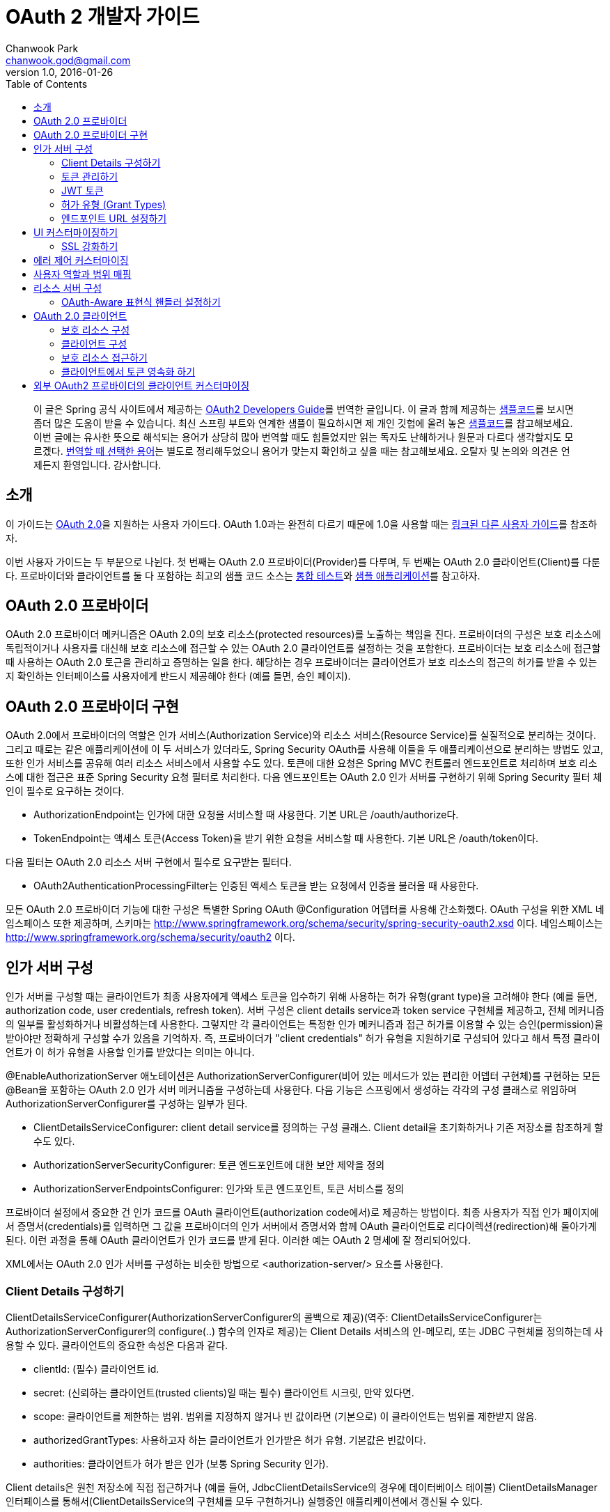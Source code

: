 = OAuth 2 개발자 가이드
Chanwook Park <chanwook.god@gmail.com>
:revnumber: 1.0
:revdate: 2016-01-26
:toc:
:icons: font
:source-highlighter: coderay
:linkcss:
:stylesdir: ../resource

> 이 글은 Spring 공식 사이트에서 제공하는 http://projects.spring.io/spring-security-oauth/docs/oauth2.html[OAuth2 Developers Guide]를 번역한 글입니다.
> 이 글과 함께 제공하는 https://github.com/spring-projects/spring-security-oauth/tree/master/samples/oauth2/tonr[샘플코드]를 보시면 좀더 많은 도움이 받을 수 있습니다.
> 최신 스프링 부트와 연계한 샘플이 필요하시면 제 개인 깃헙에 올려 놓은 https://github.com/chanwookpark/openapi-bank[샘플코드]를 참고해보세요.
> 이번 글에는 유사한 뜻으로 해석되는 용어가 상당히 많아 번역할 때도 힘들었지만 읽는 독자도 난해하거나 원문과 다르다 생각할지도 모르겠다. https://github.com/chanwookpark/me/blob/master/translation/translation-map-kr%2Ben.md[번역할 때 선택한 용어]는 별도로 정리해두었으니 용어가 맞는지 확인하고 싶을 때는 참고해보세요.
> 오탈자 및 논의와 의견은 언제든지 환영입니다. 감사합니다.

== 소개

이 가이드는 https://tools.ietf.org/html/draft-ietf-oauth-v2-31[OAuth 2.0]을 지원하는 사용자 가이드다. OAuth 1.0과는 완전히 다르기 때문에 1.0을 사용할 때는 http://projects.spring.io/spring-security-oauth/docs/oauth1.html[링크된 다른 사용자 가이드]를 참조하자.

이번 사용자 가이드는 두 부분으로 나뉜다. 첫 번째는 OAuth 2.0 프로바이더(Provider)를 다루며, 두 번째는 OAuth 2.0 클라이언트(Client)를 다룬다. 프로바이더와 클라이언트를 둘 다 포함하는 최고의 샘플 코드 소스는 https://github.com/spring-projects/spring-security-oauth/tree/master/tests[통합 테스트]와 https://github.com/spring-projects/spring-security-oauth/tree/master/samples/oauth2[샘플 애플리케이션]를 참고하자.

== OAuth 2.0 프로바이더

OAuth 2.0 프로바이더 메커니즘은 OAuth 2.0의 보호 리소스(protected resources)를 노출하는 책임을 진다. 프로바이더의 구성은 보호 리소스에 독립적이거나 사용자를 대신해 보호 리소스에 접근할 수 있는 OAuth 2.0 클라이언트를 설정하는 것을 포함한다. 프로바이더는 보호 리소스에 접근할 때 사용하는 OAuth 2.0 토근을 관리하고 증명하는 일을 한다. 해당하는 경우 프로바이더는 클라이언트가 보호 리소스의 접근의 허가를 받을 수 있는지 확인하는 인터페이스를 사용자에게 반드시 제공해야 한다 (예를 들면, 승인 페이지).

== OAuth 2.0 프로바이더 구현

OAuth 2.0에서 프로바이더의 역할은 인가 서비스(Authorization Service)와 리소스 서비스(Resource Service)를 실질적으로 분리하는 것이다. 그리고 때로는 같은 애플리케이션에 이 두 서비스가 있더라도, Spring Security OAuth를 사용해 이들을 두 애플리케이션으로 분리하는 방법도 있고, 또한 인가 서비스를 공유해 여러 리소스 서비스에서 사용할 수도 있다. 토큰에 대한 요청은 Spring MVC 컨트롤러 엔드포인트로 처리하며 보호 리소스에 대한 접근은 표준 Spring Security 요청 필터로 처리한다. 다음 엔드포인트는 OAuth 2.0 인가 서버를 구현하기 위해 Spring Security 필터 체인이 필수로 요구하는 것이다.

- AuthorizationEndpoint는 인가에 대한 요청을 서비스할 때 사용한다. 기본 URL은 /oauth/authorize다.
- TokenEndpoint는 액세스 토큰(Access Token)을 받기 위한 요청을 서비스할 때 사용한다. 기본 URL은 /oauth/token이다.

다음 필터는 OAuth 2.0 리소스 서버 구현에서 필수로 요구받는 필터다.

- OAuth2AuthenticationProcessingFilter는 인증된 액세스 토큰을 받는 요청에서 인증을 불러올 때 사용한다.

모든 OAuth 2.0 프로바이더 기능에 대한 구성은 특별한 Spring OAuth @Configuration 어뎁터를 사용해 간소화했다. OAuth 구성을 위한 XML 네임스페이스 또한 제공하며, 스키마는 http://www.springframework.org/schema/security/spring-security-oauth2.xsd 이다. 네임스페이스는 http://www.springframework.org/schema/security/oauth2 이다.

== 인가 서버 구성

인가 서버를 구성할 때는 클라이언트가 최종 사용자에게 액세스 토큰을 입수하기 위해 사용하는 허가 유형(grant type)을 고려해야 한다 (예를 들면, authorization code, user credentials, refresh token). 서버 구성은 client details service과 token service 구현체를 제공하고, 전체 메커니즘의 일부를 활성화하거나 비활성하는데 사용한다. 그렇지만 각 클라이언트는 특정한 인가 메커니즘과 접근 허가를 이용할 수 있는 승인(permission)을 받아야만 정확하게 구성할 수가 있음을 기억하자. 즉, 프로바이더가 "client credentials" 허가 유형을 지원하기로 구성되어 있다고 해서 특정 클라이언트가 이 허가 유형을 사용할 인가를 받았다는 의미는 아니다.

@EnableAuthorizationServer 애노테이션은 AuthorizationServerConfigurer(비어 있는 메서드가 있는 편리한 어뎁터 구현체)를 구현하는 모든 @Bean을 포함하는 OAuth 2.0 인가 서버 메커니즘을 구성하는데 사용한다. 다음 기능은 스프링에서 생성하는 각각의 구성 클래스로 위임하며 AuthorizationServerConfigurer를 구성하는 일부가 된다.

- ClientDetailsServiceConfigurer: client detail service를 정의하는 구성 클래스. Client detail을 초기화하거나 기존 저장소를 참조하게 할 수도 있다.
- AuthorizationServerSecurityConfigurer: 토큰 엔드포인트에 대한 보안 제약을 정의
- AuthorizationServerEndpointsConfigurer: 인가와 토큰 엔드포인트, 토큰 서비스를 정의

프로바이더 설정에서 중요한 건 인가 코드를 OAuth 클라이언트(authorization code에서)로 제공하는 방법이다. 최종 사용자가 직접 인가 페이지에서 증명서(credentials)를 입력하면 그 값을 프로바이더의 인가 서버에서 증명서와 함께 OAuth 클라이언트로 리다이렉션(redirection)해 돌아가게 된다. 이런 과정을 통해 OAuth 클라이언트가 인가 코드를 받게 된다. 이러한 예는 OAuth 2 명세에 잘 정리되어있다.

XML에서는 OAuth 2.0 인가 서버를 구성하는 비슷한 방법으로 <authorization-server/> 요소를 사용한다.

=== Client Details 구성하기

ClientDetailsServiceConfigurer(AuthorizationServerConfigurer의 콜백으로 제공)(역주: ClientDetailsServiceConfigurer는 AuthorizationServerConfigurer의 configure(..) 함수의 인자로 제공)는 Client Details 서비스의 인-메모리, 또는 JDBC 구현체를 정의하는데 사용할 수 있다. 클라이언트의 중요한 속성은 다음과 같다.

- clientId: (필수) 클라이언트 id.
- secret: (신뢰하는 클라이언트(trusted clients)일 때는 필수) 클라이언트 시크릿, 만약 있다면.
- scope: 클라이언트를 제한하는 범위. 범위를 지정하지 않거나 빈 값이라면 (기본으로) 이 클라이언트는 범위를 제한받지 않음.
- authorizedGrantTypes: 사용하고자 하는 클라이언트가 인가받은 허가 유형. 기본값은 빈값이다.
- authorities: 클라이언트가 허가 받은 인가 (보통 Spring Security 인가).

Client details은 원천 저장소에 직접 접근하거나 (예를 들어, JdbcClientDetailsService의 경우에 데이터베이스 테이블) ClientDetailsManager 인터페이스를 통해서(ClientDetailsService의 구현체를 모두 구현하거나) 실행중인 애플리케이션에서 갱신될 수 있다.

NOTE: JDBC 서비스를 위한 스키마는 라이브러리에 포함되어 있지 않지만 (실전에서 사용할 때는 수많은 변화가 있기 때문이다), 깃헙에 있는 테스트코드가 시작하기 위한 좋은 예제가 된다.

=== 토큰 관리하기

AuthorizationServerTokenServices 인터페이스는 OAuth 2.0 토큰을 관리할 때 필요로한 동작을 정의한다. 다음을 기억하도록 하자.

- 액세스 토큰이 생성될 때 인증 정보를 반드시 저장해야 한다. 차후에 액세스 토큰을 받는 리소스 참조할 수 있어야 하기 때문이다.
- 액세스 토큰은 토큰 생성의 인가를 받을 때 사용했던 인증 정보를 불러오기 위해 사용된다.

AuthorizationServerTokenServices 구현체를 생성할 때 DefaultTokenServices 사용을 고려해보자. DefaultTokenServices에는 액세스 토큰의 형식과 저장소를 변경해 교체하면서 사용할 수 있는 많은 전략(strategies)이 있다. 기본적으로 DefaultTokenServices는 랜덤 값으로 토큰을 생성하며, 토큰의 영속화를 TokenStore에 위임하는 걸 제외하고는 모든 걸 제어한다. 기본 저장소는 http://docs.spring.io/spring-security/oauth/apidocs/org/springframework/security/oauth2/provider/token/store/InMemoryTokenStore.html[인-메모리 구현체]지만 다른 구현체를 이용할 수 있다. 여기서는 구현체 각각에 대해 약간의 해석과 함께 설명하겠다.

- InMemoryTokenStore는 단일 서버에 최적화되어 있다 (예를 들어, 트래픽이 적고, 실패할 경우에 백업 서버로 핫스왑(hot swap)하지 않아도 되는 경우). 아무런 의존성 없이 서버를 쉽게 시작하도록 해주기 때문에 많은 프로젝트를 여기서 시작하면 좋기 때문에 아마도 개발 모드에서는 이 방법으로 운용할 것이다.

- JdbcTokenStore는 관계형 데이터베이스에 토큰 데이터를 저장하는 InMemoryTokenStore의 http://projects.spring.io/spring-security-oauth/docs/JdbcTokenStore[JDBC 버전](역주:링크가 404이다)이다. 서버 간에 데이터베이스를 공유할수 있다면 JDBC 버전을 사용하자. 아니면 서버는 하나지만 동일한 서버를 여러 개의 인스턴스로 스케일업(scaled up)하거나 인가 서버와 리소스 서버가 복수 컴포넌트인 경우일 때도 JDBC 버전을 사용하자. JdbcTokenStore를 사용하려면 클래스패스에 "spring-jdbc"가 필요하다.

- 저장소의 http://projects.spring.io/spring-security-oauth/docs/%60JwtTokenStore%60[JSON 웹 토큰(JSON Web Token, JWT) 버전]은 토큰 자체에 허가 데이터 전부를 암호화한다 (그래서 토큰을 다시 돌려보내거나 저장하지 않아도 되는 점이 가장 큰 장점이다). 한 가지 단점은 액세스 토큰을 쉽게 파기할 수 없다는 점인데, 그래서 보통 짧은 만료기한으로 허가를 하며, 토큰을 갱신하면서 파기 해버린다. 또 다른 단점은 토큰에 사용자 자격증명 정보를 많이 저장하면 토큰이 상당히 커질 수 있다는 점이다. 실제로 JwtTokenStore는 말그대로의 "저장소"는 아니다. 데이터를 영속화 하지 않기 때문이다. 하지만 JwtTokenStore는 DefaultTokenServices에서 토큰 값과 인증 정보 사이의 변환을 하는 역할은 동일하게 수행한다.

NOTE: JDBC  서비스의 스키마는 라이브러리에 패키징되어 있지 않다 (실전에서 사용할 때는 수많은 변화가 있기 때문이다). 그렇지만 예제에 나오는 https://github.com/spring-projects/spring-security-oauth/blob/master/spring-security-oauth2/src/test/resources/schema.sql[깃헙의 테스트코드]에서 시작할 수는 있다. 토큰을 생성할 때 클라이언트 앱이 동일한 행(row)을 완료하는 사이에 발생하는 충돌을 예방하기 위한 @EnableTransactionManagement을 선언했는지 확인하자. 또한 샘플 스키마는 명확하게 PRIMARY KEY 선언했음을 기억하자. 이 선언은 동시성 처리 환경에서 역시 필요하다.

=== JWT 토큰

JWT 토큰을 사용하기 위해서는 인가 서버에서 JwtTokenStore이 필요하다. 토큰을 복호화 해야하고 리소스 서버 역시 JwtAccessTokenConverter에 대한 의존성이 필요하기 때문에 동일한 구현체가 인가 서버와 리소스 서버에서 모두 필요로 하다. 기본적으로 토큰이 서명되면, 리소스 서버 역시 이 서명을 검증할 수 있어야만 한다. 그렇기 때문에
인가 서버에서는 동일한 대칭 (서명하기 위한) 키(symmetric key)를 필요로 한다 (공유 시크릿이나 대칭키). 또는 인가 서버에서 개인키와 맞춰보기 위한 공개키(검증키)가 필요로하다 (공개-개인 또는 비대칭키). (가능하다면) 공개키는 /oauth/token_key 엔드포인트로 인가 서버에서 노출한다. 이 엔드포인트는 기본적으로 "denyAll()" 접근 규칙으로 보안처리를 한다. AuthorizationServerSecurityConfigurer에 표준 SpEL 표현식으로 주입을 통해서 이 엔드포인트를 열 수 있다 (예를 들면, 공개키이기 때문에 "permitAll()"로도 대게는 충분하다).

JwtTokenStore를 사용하려면 클래스패스에 "spring-security-jwt"가 필요로 하다 (Spring OAuth의 동일한 깃헙 리파지토리에서 찾을 수 있지만 릴리스 주기가 다르다).

=== 허가 유형 (Grant Types)

AuthorizationEndpoint에서 제공하는 허가 유형은 AuthorizationServerEndpointsConfigurer을 통해서 구성할 수 있다. 기본적으로 password를 제외하고는 모든 허가 유형을 제공한다 (허가 유형을 전환하는 상세한 방법은 아래를 살펴보자). 다음 프로퍼티가 허가 유형에 영향을 준다.

- authenticationManager: password 허가로 전환하기 위해서는 AuthenticationManager를 주입해야 한다
- userDetailsService: UserDetailsService를 주입하거나 어떤 방법으로든 글로벌하게 구성할 수 있다면 (예를 들어,  GlobalAuthenticationManagerConfigurer), refresh token 허가는 계정이 여전히 활성화되어 있는지 보장하기 위해 user details에서 검증을 포함하게 된다.
- authorizationCodeServices: auth code 허가를 위해 인가 코드 서비스(AuthorizationCodeServices의 인스턴스)를 정의한다.
- implicitGrantService: implicit 허가 동안에 상태를 관리한다.
- tokenGranter: TokenGranter (허가 제어 전체를 포함하며 위의 다른 속성은 무시한다)

XML에서 허가 유형은 authorization-server의 하위 요소로 포함된다.

=== 엔드포인트 URL 설정하기

AuthorizationServerEndpointsConfigurer에서는 pathMapping()를 제공한다. 이 메서드는 두 개의 인자를 받는다:

- 엔드포인트의 기본 URL 경로 (기본 구현체는 프레임워크 제공)
- 필수 커스텀 경로 ("/"로 시작)

프레임워크가 제공하는 URL 경로는 /oauth/authorize (인가 엔드포인트), /oauth/token (토큰 엔드포인트), /oauth/confirm_access (사용자가 허가의 승인을 확인하는 POST 요청), /oauth/error (인가 서버에서 에러를 보여줄 때 사용), /oauth/check_token (액세스 토큰을 복호화 하기 위해 리소스 서버에서 사용), /oauth/token_key (JWT 토큰을 사용하는 경우 토큰 검증을 위한 공개키를 노출)가 있다.

WARNING: 인가 엔드포인트 /oauth/authorize (또는 대채된 매핑 경로)는 인증된 사용자만 접근할 수 있도록 Spring Security를 사용해 보호해야 한다. 예를 들어, 표준 Spring Security의 WebSecurityConfigurer를 사용하면 다음과 같다.

[source,java]
----
@Override
protected void configure(HttpSecurity http) throws Exception {
  http
    .authorizeRequests().antMatchers("/login").permitAll().and()
      // default protection for all resources (including /oauth/authorize)
    .authorizeRequests().anyRequest().hasRole("USER")
      // ... more configuration, e.g. for form login
    }
----

NOTE: 인가 서버가 리소스 서버와 동일하다면 API 리소스를 더 낮은 우선순위로 제어하는 보안 필터 체인이 있어야 한다. 액세스 토큰으로 보호받는 요청은 메인이 되는 사용자-응대 필터 체인과 경로가 겹치지 않도록 해야 한다. 그러므로 위에 나오는 WebSecurityConfigurer에서 API 리소스가 아닌 경로만을 선택해 요청을 매핑하고 있는지를 확인 해야한다.

토큰 엔드포인트는 클라이언트 시크릿에 대한 HTTP Basic 인증을 사용해 지원하는 Spring OAuth의 @Configuration를 통해서 기본적으로 보호 받는다. XML에서는 지원하지 않는다 (그렇기 때문에 명시적으로 보호해야 한다).

XML에서는 <authorization-server/> 요소에 유사한 방법으로 기본 엔드포인트 URL을 변경할 때 사용할 수 있는 속성이 있다. /check_token 엔드포인트는 명시적으로 활성화 해야 한다 (check-token-enabled 속성을 사용).

== UI 커스터마이징하기

대다수의 인가 서버 엔드포인트는 주로 기계가 사용하지만 UI를 필요로 하는 리소스가 일부 있을 수 있다. 이러한 리소스로는 GET으로 받는 /oauth/confirm_access와 HTML 응답을 보내는 /oauth/error가 있다. 실제로 대부분의 인가 서버의 인스턴스에서는 스타일과 컨텐츠를 제어하고자 직접 구현하기를 원하기 때문에 프레임워크에서는 화이트레이블 구현체(white label, 역주: https://en.wikipedia.org/wiki/White-label_product[위키피디아] 내용 참조)를 사용할 수 있게 제공한다.

이렇게 동작하게 하려면 해당 엔드포인트(역주:/oauth/confirm_access와 /oauth/error)로 @RequestMapping을 사용하는 Spring MVC 컨트롤러를 제공하고, 디스패처에서 프레임워크 기본 매핑이 더 낮은 우선 순위를 갖도록만 하면 된다. /oauth/confirm_access 엔드포인트에서는 사용자 승인을 구할 때 필요로 하는 데이터를 모두 가지고 다니는 세션에 묶여 있는 AuthorizationRequest를 받게 될 것이다 (기본 구현체는 WhitelabelApprovalEndpoint로 이 클래스를 복사 해서 시작 지점으로 삼을 수 있다). 요청에서 모든 데이터를 확보할 수 있지만, 그렇더라도 필요로한 데이터만 보여줄 수 있다. 그렇게 되면 사용자가 해야하는 일은 허가를 승인하거나 거부하는 정보와 함께 /oauth/authorize로 POST 요청을 돌려보내는 것으로 끝나게 된다.

요청 파라미터는 AuthorizationEndpoint에서 UserApprovalHandler로 직접 전달해서 원하는 대로 데이터를 더 많이, 또는 더 적게 해석할 수 있다. (역주: AuthorizationEndpoint의 멤버 변수로 UserApprovalHandler이 선언됨) 기본 UserApprovalHandler는 AuthorizationServerEndpointsConfigurer에 ApprovalStore를 제공하는지(제공하는 경우에는 ApprovalStoreUserApprovalHandler) 안하는지(안하는 경우에는 TokenStoreUserApprovalHandler)에 따라 달라진다. 표준 승인 핸들러는 다음을 받는다.

- TokenStoreUserApprovalHandler: user_oauth_approval이 "true"냐 "false"냐에 따라 간단히 예/아니오 결정을 한다.
- ApprovalStoreUserApprovalHandler: scope.* 파라미터 키의 집합으로 "*"은 현재 요청 받은 범위와 동일한 값이다. 파라미터의 기본은 (허가가 승인된 경우) "true"나 "approved"가 될 수 있고 아니면 사용자는 범위가 거절 당했다고 생각할 수 있다. 적어도 하나의 범위가 승인되야만 허가가 성공했다고 볼 수 있다.

NOTE: 서버에서 렌더링할 때 폼(FORM)에 CSRF 보호값을 포함하는 것을 잊지말자. 기본적으로 Spring Security는 "_csrf"란 이름으로 요청 파라미터를 받기로 되어 있다 (그리고 request attribute로 이 값을 제공한다). 더 자세한 정보는 Spring security 사용자 가이드를 보고, 가이드에 따라 화이트레벨 구현체를 살펴보자.

=== SSL 강화하기

일반 HTTP는 테스트하기에는 충분하지만 운영에서는 인가 서버를 반드시 SSL 위에서 사용해야 한다. 보안 컨테이너 내에서나 프록시 뒤에서만 앱을 실행하고 정확하게 프록시와 컨테이너를 만들어 둔 경우에만 제대로 동작할 수 있다 (OAuth2를 위한 건 아니다). 또한 Spring Security의 requiresChannel() 제약을 사용해 엔드포인트를 보호할 수도 있다. /authorize 엔드포인트는 일반적인 애플리케이션 보안의 수준으로 동작하도록만 하면 된다. /token 엔드포인트는 AuthorizationServerEndpointsConfigurer에 sslOnly() 메서드를 사용해 설정할 수 있도록 구분자를 제공한다. 두 경우(역주: /authorize와 /token 엔드포인트를 말함) 모두 보안 채널 설정은 선택이지만 안전하지 않은 채널로 들어 온 요청을 발견했을 경우 안전한 채널이라 생각하는 쪽 리다레익트 하게 될 수도 있다.

== 에러 제어 커스터마이징

인가 서버에서 에러 제어는 표준 Spring MVC 기능인 @ExceptionHandler를 엔드포인트 메서드에서 직접 사용한다. 또한 렌더링하는 방법이 아니라 응답 컨텐츠를 변경하는 방법이 최선인 경우에는 사용자가 직접 WebResponseExceptionTranslator 엔드포인트를 제공하는 방법이 있다. 예외를 렌더링하는 역할은 토큰 엔드포인트의 경우에는 HttpMesssageConverters로, 인가 엔드포인트의 경우에는 OAuth 에러 뷰(/oauth/error)로 위임한다. 화이트 레벨 에러 엔드포인트는 HTML 응답을 제공하지만, 사용자가 커스텀 구현체를 제공해야 할 필요가 있을 수도 있다 (예를 들어, @RequestMapping("/oauth/error")와 함께 @Controller 추가만 해서).

== 사용자 역할과 범위 매핑

토큰의 범위를 제한하는 경우 클라이언트에 할당하는 범위를 제한하는 방법 뿐만 아니라 사용자 권한에 따라 제한하는 방법이 때로는 유용하다. AuthorizationEndpoint에서 DefaultOAuth2RequestFactory를 사용하면 사용자의 역할에 일치하는 범위만 허용하도록 제약하기 위해 checkUserScopes=true 구분자를 설정할 수 있다. 또한, OAuth2RequestFactory를 TokenEndpoint에 주입할 수 있지만 TokenEndpointAuthenticationFilter가 있을 때만 동작한다 (예를 들어, password 허가와 함께). 이 필터는 HTTP BasicAuthenticationFilter 바로 뒤에 추가하면 된다. 물론, 범위와 역할을 매핑하는 규칙을 구현하고 OAuth2RequestFactory에 직접 설정할 수도 있다. AuthorizationServerEndpointsConfigurer는 커스텀 OAuth2RequestFactory를 주입할 수 있게 해주므로 @EnableAuthorizationServer를 사용하면 팩토리를 설정하는 기능을 사용할 수 있다.

== 리소스 서버 구성

리소스 서버는 OAuth2 토큰을 통해서 보호받는 리소스를 제공한다 (리소스 서버는 인가 서버와 동일할 수도 있고 분리된 애플리케이션일 수도 있다). Spring OAuth는 보호 기능을 구현한 Spring Security 인증 필터를 제공한다. 클래스의 @Configuration를 @EnableResourceServer로 교체해도 되고, (필요하다면) ResourceServerConfigurer를 사용해 구성할 수 있다. 다음 기능을 구성할 수 있다.

- tokenServices: 토큰 서비스를 정의한 빈 (ResourceServerTokenServices의 인스턴스)
- resourceId: 리소스 id (선택이지만 존재한다면 인증서버에 의해서 검증받게 되니 추천)
- 리소스 서버의 다른 확장 지점 (예를 들자면, 들어온 요청에서 토큰을 추출하는 tokenExtractor)
- 보호 받는 리소스의 요청 매처 (기본은 all)
- 보호 받는 리소스의 접근 규칙 (일반 "authenticated"가 기본)
- Spring Security에서 HttpSecurity 구성 클래스로 부터 허용되는 보호 리소스의 다른 커스터마이징

@EnableResourceServer 애노테이션은 자동으로 Spring Security 필터 체인에 OAuth2AuthenticationProcessingFilter 타입의 필터를 추가한다.

XML에서는 <resource-server/> 요소를 사용하며, id 속성을 지정한다. 여기에는 서블릿 필터의 빈 id를 적어주면 되는데, 이는 표준 Spring Security 체인에 수동으로 추가해야 하기 때문이다.

ResourceServerTokenServices는 인가 서버와의 계약(contract)에 따라 움직인다. 리소스 서버와 인가 서버가 같은 애플리케이션이고 DefaultTokenServices를 사용한다면 여기에 대해서 너무 어렵게 생각하지 않아도 된다. 자동으로 일관성을 유지해주도록 필요한 모든 인터페이스가 구현되어있기 때문이다. 만약 리소스 서버가 독립된 애플리케이션이라면 인가 서버의 능력과 토큰을 정확하게 복호화 하는 방법을 알고 있는 ResourceServerTokenServices을 제공해야 한다.

인가 서버와 마찬가지로 대부분 DefaultTokenServices를 사용하며, 주로 직접 결정하는 건  TokenStore(백엔드 스토리지나 로컬 암호화)이다. 대안으로는 RemoteTokenServices가 있다. RemoteTokenServices는 Spring OAuth 기능(OAuth 명세에는 없다)으로 리소스 서버가 인증 서버에서 제공하는 HTTP 리소스를 통해서 토큰을 복화하해 해준다 (/oauth/check_token). RemoteTokenServices는 리소스 서버의 트래픽이 크지 않거나 (모든 요청은 인가 서버에서 검증해야 하므로) 결과를 캐시할 여유가 있는 경우에 편리하다. /oauth/check_token 엔드포인트를 사용하려면 AuthorizationServerSecurityConfigurer에서 접근 규칙을 변경해서 노출해야 한다 (기본은 "denyAll()"). 예를 들면,

[source,java]
----
@Override
public void configure(AuthorizationServerSecurityConfigurer oauthServer) throws Exception {
  oauthServer.tokenKeyAccess("isAnonymous() || hasAuthority('ROLE_TRUSTED_CLIENT')")
    .checkTokenAccess("hasAuthority('ROLE_TRUSTED_CLIENT')");
}
----

이 예에서는 /oauth/check_token 엔드포인트와 /oauth/token_key 엔드포인트를 둘 다 설정했다 (이렇게 해야 신뢰하는 리소스가 JWT 검증을 거친 공개키를 얻을 수 있다). 이 두 엔드포인트는 클라이언트 증명서를 사용하는 HTTP Basic 인증을 통해 보호를 받는다.

=== OAuth-Aware 표현식 핸들러 설정하기

Spring Security의 http://docs.spring.io/spring-security/site/docs/3.2.5.RELEASE/reference/htmlsingle/#el-access[표현식 기반 접근 제어]를 사용하고 싶을 수도 있다. 표현식 핸들러는 기본적으로 @EnableResourceServer에 설정한다. 표현식은 #oauth2.clientHasRole, #oauth2.clientHasAnyRole, 그리고 #oauth2.denyClient를 포함한다. 이들은 OAuth 클라이언트의 역할에 따른 접근을 제공할 때 사용한다 (더 종합적인 목록은 OAuth2SecurityExpressionMethods를 보자). XML에서는 일반적인 Security(역주: Spring Security를 말해요..)의 <http/>를 구성하면서 표현식-핸들러 요소를 사용하는 OAuth를 지원하는 표현식 핸들러를 등록할 수 있다.

== OAuth 2.0 클라이언트

OAuth 2.0 클라이언트 메커니즘은 다른 서버에 있는 OAuth 2.0 보호 리소스에 대한 접근을 책임진다. 구성은 사용자가 접근할 가능성이 있는 보호 리소스를 정하는 것을 포함한다. 또한 클라이언트는 인증 코드와 사용자의 액세스 토큰을 저장하는 메커니즘을 제공해야 할 수도 있다.

=== 보호 리소스 구성

보호 리소스(또는 "원격 리소스")는 OAuth2ProtectedResourceDetails 타입의 빈 정의(역주: Spring의 BeanDefinition을 의미하는 건가 싶지만 쉽게 풀어서 적음)를 사용해 정의한다. 보호 리소스는 다음 속성을 갖는다.

- id: 리소스의 id. id는 리소스 검색 시 클라이언트에서만 사용한다. OAuth 프로토콜에서는 절대로 사용하지 않는다. 또한 빈의 id로서 사용한다.
- clientId: OAuth 클라이언트 id. 이 id는 OAuth 프로바이더가 클라이언트를 확인할 때 사용한다.
- clientSecret: 리소스와 연계된 시크릿. 기본은 시크릿이 없고 비어있다.
- accessTokenUri: 액세스 토큰을 제공하는 OAuth 엔드포인트 프로바이더의 URI
- scope: 리소스에 접근하는 범위를 지정한 문자열을 콤마로 구분하는 목록. 기본은 아무런 범위도 지정하지 않는다.
- clientAuthenticationScheme: 액세스 토큰 엔드포인트를 인증하기 위해 클라이언트에서 사용하는 스키마. 제안하는 값은 "http_basic"과 "form"이다. 기본은 "http_basic"이다. OAuth 2 명세의 2.1 절을 살펴보자.

허가 유형 마다 OAuth2ProtectedResourceDetails의 다른 상세(concrete) 구현체를 갖는다 (예를 들어, "cient_credentials" 허가 유형은 ClientCredentialsResource). 사용자의 인가를 필요로 하는 허가 타입은 다음 속성을 갖는다:

- userAuthorizationUri: 사용자가 리소스에 접근하는 걸 인가해야 할 필요가 있는 모든 경우에 사용자를 리다이렉트 하는 URI다. 이 URI는 항상 필수는 아니며 OAuth 2 프로파일을 지원하는지 여부에 따라 다르다는 걸 기억하자. XML에서는 <resource/> 요소이며, OAuth2ProtectedResourceDetails 타입의 빈을 생성하는데 사용한다. 이 빈에는 위에 나온 프로퍼티와 모두 매칭하는 속성이 있다.

=== 클라이언트 구성

OAuth 2.0 클라이언트의 구성은 @EnableOAuth2Client를 사용해 단순화했다. 단 두 가지만 있다.

- 현재 요청과 컨텍스트를 저장하는 필터 빈(ID는 oauth2ClientContextFilter)을 생성한다. 요청 처리 동안에 인증을 필요로 하는 경우 OAuth 인증 URI로 오고 가는 리다이렉트를 관리한다.
- request 범위로 AccessTokenRequest 타입 빈을 생성한다. 이 빈은 개별 사용자와 관련된 상태를 유지해주기 위해 authorization code(또는 implicit) 허가 클라이언트에서 사용할 수 있다. (역주: 원문에는 문장 마지막에 '..from colliding'이라는 표현이 나온다. 의미상으로는 사용자간의 상태 충돌을 막고자 request 범위로 AccessTokenRequest 빈을 생성한다는 뜻이다 (뒤에도 비슷한 표현이 나옴). 하지만 원문 두 단어를 이렇게 풀어 쓰자니 맞지 않아 보여 번역 문장에서는 제외했다.)

필터는 애플리케이션을 통해 와이어링 해야 한다 (예를 들어, 서블릿 initalizer나 같은 이름을 사용하는 DelegatingFilterProxy에서 web.xml 설정을 사용할 수 있다). (역주: 직접 서블릿 initializer나 web.xml에 등록하라는 설명..)

AccessTokenRequest는 아래처럼 OAuth2RestTemplate에서 사용할 수 있다. (역주: 그런데 아래 코드에는 AccessTokenRequest가 직접 나오지 않는다는 반전이다. 실제로는 아래 코드에 나오는 OAuth2ClientContext가 생성자로 AccessTokenRequest을 받게 되니 참고바란다.)

[source,java]
----
@Autowired
private OAuth2ClientContext oauth2Context;

@Bean
public OAuth2RestTemplate sparklrRestTemplate() {
    return new OAuth2RestTemplate(sparklr(), oauth2Context);
}
----

OAuth2ClientContext는 각 사용자 별로 개별적인 상태를 유지하기 위해 세션 범위(역주: 여기서 범위 scope은 위에서 설명한 OAuth의 범위가 아니라 우리가 일반적으로 말하는 변수(데이터)의 범위를 말한다)에 둔다. 서버에서 동일한 데이터 구조를 직접 관리할 필요가 없이 들어온 요청과 사용자를 매핑하고, 각 사용자 별로 분리된 OAuth2ClientContext 인스턴스를 연결지으면 된다.

XML에서는 id 속성이 달린 <client/> 요소를 쓴다. 여기서 id는 @Configuration 경우와 마찬가지로 매핑해야 하는 DelegatingFilterProxy 서블릿 필터와 맞춘 빈 id다.

=== 보호 리소스 접근하기

일단 리소스에 대한 구성을 모두 제공했다면, 이제 리소스에 접근할 수 있다. 리소스에 접근할 때 추천 방법은 http://docs.spring.io/spring/docs/current/javadoc-api/org/springframework/web/client/RestTemplate.html[Spring 3에서 소개된 RestTemplate]을 사용하는 것이다. Spring Security에서 OAuth는 http://projects.spring.io/spring-security-oauth2/src/main/java/org/springframework/security/oauth2/client/OAuth2RestTemplate.java[RestTemplate을 확장]해 제공한다. OAuth2ProtectedResourceDetails의 인스턴스를 제공하기만 하면 된다. 사용자-토큰(authorization code 허가)과 함께 사용하려면 @EnableOAuth2Client 설정 사용을 고려해야 한다 (또는 동일하게 XML에서는 <oauth:rest-template/>). 이 설정은 다른 사용자 간의 요청이 런타임에 충돌하지 않도록 request와 session 범위의 컨텍스트 객체를 만들어준다.

일반적인 규칙에 따르자면 웹 애플리케이션은 password 허가를 사용하지 않아야 한다. 그렇기 때문에 AuthorizationCodeResourceDetails를 지원할 수 있다면 ResourceOwnerPasswordResourceDetails 사용을 피하도록 하자. 어쩔수 없이 자바 클라이언트에서 동작하는 password 허가가 필요한 경우에는 OAuth2RestTemplate 구성은 동일한 방식으로 사용하고 ResourceOwnerPasswordResourceDetails(모든 액세스 토큰 사이에 공유하는 방식)이 아니라 AccessTokenRequest(Map을 상속하고 주기가 짧음)을 증명서로 추가하면 된다.

=== 클라이언트에서 토큰 영속화 하기

클라이언트는 토큰 영속화를 필요로 하지 않지만 클라이언트 앱을 재시작할때마다 매번 새로운 토큰 허가를 승인받지 않도록 만들어 사용자를 편하게 해줄 수도 있다. ClientTokenServices 인터페이스는 특정 사용자의 OAuth 2.0 토큰을 영속화할 때 필요한 동작을 정의한다. JDBC 구현체를 제공하지만 영속화 데이터베이스에 액세스 토큰과 연관된 인증 인스턴스를 저장하는 서비스를 직접 구현하는 걸 선호한다면 그렇게 할 수도 있다. 이 기능을 사용하려면 OAuth2RestTemplate에 특별히 TokenProvider를 설정해줘야 한다. 예를 들면 아래와 같다.

[source,java]
----
@Bean
@Scope(value = "session", proxyMode = ScopedProxyMode.INTERFACES)
public OAuth2RestOperations restTemplate() {
    OAuth2RestTemplate template = new OAuth2RestTemplate(resource(), new DefaultOAuth2ClientContext(accessTokenRequest));
    AccessTokenProviderChain provider = new AccessTokenProviderChain(Arrays.asList(new AuthorizationCodeAccessTokenProvider()));
    provider.setClientTokenServices(clientTokenServices());
    return template;
}
----

== 외부 OAuth2 프로바이더의 클라이언트 커스터마이징

외부 OAuth2 프로바이더 (예를 들면, https://developers.facebook.com/docs/facebook-login[페이스북]) 중 일부는 명세를 정확하게 구현하지를 않았거나 Spring Security OAuth 명세의 옛날 버전에만 붙일 수가 있다. 클라이언트 애플리케이션에서 이러한 프로바이더를 사용하려면 클라이언트 측 기반기능의 다양한 부분을 조정해야할지도 모른다.

페이스북을 사용하는 예제로 tonr2 애플리케이션에 페이스북 기능을 연결해놨다 (테스트를 하려면 유효한 클라이언트 id와 시크릿을 추가해 구성을 변경해야한다. 페이스북 웹 사이트에서 쉽게 생성할 수 있다).

또한 페이스북 토큰 응답은 토큰의 만료 시간에서 JSON 엔트리를 준수하지 않고 있다 (expires_in 대신에 expires를 사용). 그렇기 때문에 애플리케이션에서 만료 시간을 사용하고 싶을 경우에는 커스터마이징한 OAuth2SerializationService를 사용해서 직접 복호화해야 한다.
